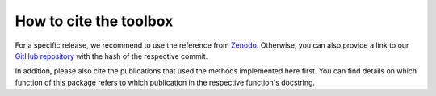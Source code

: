 .. _citing:

How to cite the toolbox
=======================

For a specific release, we recommend to use the reference from
`Zenodo <https://zenodo.org/record/3661413>`_. Otherwise, you can also provide
a link to our `GitHub repository <https://github.com/INM-6/nnmt>`_ with the
hash of the respective commit.

In addition, please also cite the publications that used the
methods implemented here first. You can find details on which function of
this package refers to which publication in the respective function's
docstring.